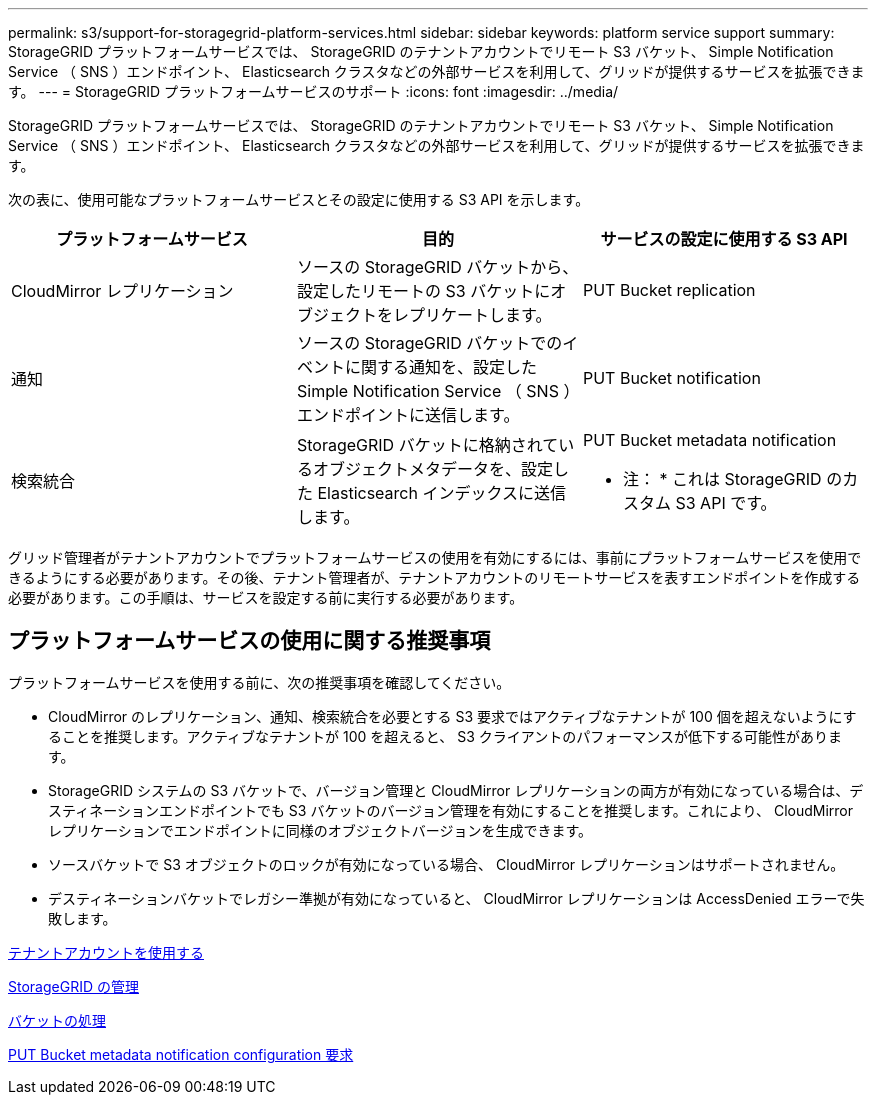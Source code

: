 ---
permalink: s3/support-for-storagegrid-platform-services.html 
sidebar: sidebar 
keywords: platform service support 
summary: StorageGRID プラットフォームサービスでは、 StorageGRID のテナントアカウントでリモート S3 バケット、 Simple Notification Service （ SNS ）エンドポイント、 Elasticsearch クラスタなどの外部サービスを利用して、グリッドが提供するサービスを拡張できます。 
---
= StorageGRID プラットフォームサービスのサポート
:icons: font
:imagesdir: ../media/


[role="lead"]
StorageGRID プラットフォームサービスでは、 StorageGRID のテナントアカウントでリモート S3 バケット、 Simple Notification Service （ SNS ）エンドポイント、 Elasticsearch クラスタなどの外部サービスを利用して、グリッドが提供するサービスを拡張できます。

次の表に、使用可能なプラットフォームサービスとその設定に使用する S3 API を示します。

|===
| プラットフォームサービス | 目的 | サービスの設定に使用する S3 API 


 a| 
CloudMirror レプリケーション
 a| 
ソースの StorageGRID バケットから、設定したリモートの S3 バケットにオブジェクトをレプリケートします。
 a| 
PUT Bucket replication



 a| 
通知
 a| 
ソースの StorageGRID バケットでのイベントに関する通知を、設定した Simple Notification Service （ SNS ）エンドポイントに送信します。
 a| 
PUT Bucket notification



 a| 
検索統合
 a| 
StorageGRID バケットに格納されているオブジェクトメタデータを、設定した Elasticsearch インデックスに送信します。
 a| 
PUT Bucket metadata notification

* 注： * これは StorageGRID のカスタム S3 API です。

|===
グリッド管理者がテナントアカウントでプラットフォームサービスの使用を有効にするには、事前にプラットフォームサービスを使用できるようにする必要があります。その後、テナント管理者が、テナントアカウントのリモートサービスを表すエンドポイントを作成する必要があります。この手順は、サービスを設定する前に実行する必要があります。



== プラットフォームサービスの使用に関する推奨事項

プラットフォームサービスを使用する前に、次の推奨事項を確認してください。

* CloudMirror のレプリケーション、通知、検索統合を必要とする S3 要求ではアクティブなテナントが 100 個を超えないようにすることを推奨します。アクティブなテナントが 100 を超えると、 S3 クライアントのパフォーマンスが低下する可能性があります。
* StorageGRID システムの S3 バケットで、バージョン管理と CloudMirror レプリケーションの両方が有効になっている場合は、デスティネーションエンドポイントでも S3 バケットのバージョン管理を有効にすることを推奨します。これにより、 CloudMirror レプリケーションでエンドポイントに同様のオブジェクトバージョンを生成できます。
* ソースバケットで S3 オブジェクトのロックが有効になっている場合、 CloudMirror レプリケーションはサポートされません。
* デスティネーションバケットでレガシー準拠が有効になっていると、 CloudMirror レプリケーションは AccessDenied エラーで失敗します。


xref:../tenant/index.adoc[テナントアカウントを使用する]

xref:../admin/index.adoc[StorageGRID の管理]

xref:operations-on-buckets.adoc[バケットの処理]

xref:put-bucket-metadata-notification-configuration-request.adoc[PUT Bucket metadata notification configuration 要求]
